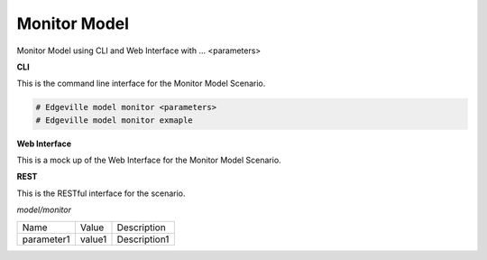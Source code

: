 .. _Scenario-Monitor-Model:

Monitor Model
=============

Monitor Model using CLI and Web Interface with ... <parameters>

.. image:: Monitor-Model.png


**CLI**

This is the command line interface for the Monitor Model Scenario.

.. code-block:: none

  # Edgeville model monitor <parameters>
  # Edgeville model monitor exmaple

**Web Interface**

This is a mock up of the Web Interface for the Monitor Model Scenario.

.. image:: Monitor-ModelWeb.png

**REST**

This is the RESTful interface for the scenario.

*model/monitor*

============  ========  ===================
Name          Value     Description
------------  --------  -------------------
parameter1    value1    Description1
============  ========  ===================
